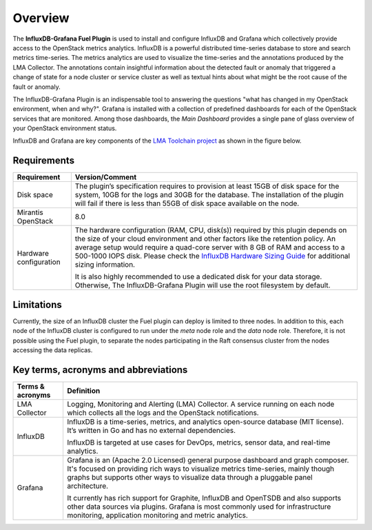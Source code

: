 .. _user_overview:

Overview
========

The **InfluxDB-Grafana Fuel Plugin** is used to install and configure
InfluxDB and Grafana which collectively provide access to the OpenStack
metrics analytics. InfluxDB is a powerful distributed time-series database
to store and search metrics time-series. The metrics analytics are used to
visualize the time-series and the annotations produced by the LMA Collector.
The annotations contain insightful information about the detected fault
or anomaly that triggered a change of state for a node cluster or service
cluster as well as textual hints about what might be the root cause of the
fault or anomaly.

The InfluxDB-Grafana Plugin is an indispensable tool to answering
the questions "what has changed in my OpenStack environment, when and why?".
Grafana is installed with a collection of predefined dashboards for each
of the OpenStack services that are monitored.
Among those dashboards, the *Main Dashboard* provides a single pane of glass
overview of your OpenStack environment status.

InfluxDB and Grafana are key components
of the `LMA Toolchain project <https://launchpad.net/lma-toolchain>`_
as shown in the figure below.

.. image:: ../images/toolchain_map.png
   :align: center

.. _plugin_requirements:

Requirements
------------


+------------------------+--------------------------------------------------------------------------------------------+
| **Requirement**        | **Version/Comment**                                                                        |
+========================+============================================================================================+
| Disk space             | The plugin’s specification requires to provision at least 15GB of disk space for the       |
|                        | system, 10GB for the logs and 30GB for the database. The installation of the               |
|                        | plugin will fail if there is less than 55GB of disk space available on the node.           |
+------------------------+--------------------------------------------------------------------------------------------+
| Mirantis OpenStack     | 8.0                                                                                        |
+------------------------+--------------------------------------------------------------------------------------------+
| Hardware configuration | The hardware configuration (RAM, CPU, disk(s)) required by this plugin depends on the size |
|                        | of your cloud environment and other factors like the retention policy. An average          |
|                        | setup would require a quad-core server with 8 GB of RAM and access to a 500-1000 IOPS disk.|
|                        | Please check the `InfluxDB Hardware Sizing Guide                                           |
|                        | <https://docs.influxdata.com/influxdb/v0.10/guides/hardware_sizing/>`_ for additional      |
|                        | sizing information.                                                                        |
|                        |                                                                                            |
|                        | It is also highly recommended to use a dedicated disk for your data storage. Otherwise,    |
|                        | The InfluxDB-Grafana Plugin will use the root filesystem by default.                       |
+------------------------+--------------------------------------------------------------------------------------------+

Limitations
-----------

Currently, the size of an InfluxDB cluster the Fuel plugin can deploy is limited to three nodes. In addition to this,
each node of the InfluxDB cluster is configured to run under the *meta* node role and the *data* node role. Therefore,
it is not possible using the Fuel plugin, to separate the nodes participating in the Raft consensus cluster from
the nodes accessing the data replicas.

Key terms, acronyms and abbreviations
-------------------------------------

+----------------------+--------------------------------------------------------------------------------------------+
| **Terms & acronyms** | **Definition**                                                                             |
+======================+============================================================================================+
| LMA Collector        | Logging, Monitoring and Alerting (LMA) Collector. A service running on each node which     |
|                      | collects all the logs and the OpenStack notifications.                                     |
+----------------------+--------------------------------------------------------------------------------------------+
| InfluxDB             | InfluxDB is a time-series, metrics, and analytics open-source database (MIT license).      |
|                      | It’s written in Go and has no external dependencies.                                       |
|                      |                                                                                            |
|                      | InfluxDB is targeted at use cases for DevOps, metrics, sensor data, and real-time          |
|                      | analytics.                                                                                 |
+----------------------+--------------------------------------------------------------------------------------------+
| Grafana              | Grafana is an (Apache 2.0 Licensed) general purpose dashboard and graph composer.          |
|                      | It's focused on providing rich ways to visualize metrics time-series, mainly though graphs |
|                      | but supports other ways to visualize data through a pluggable panel architecture.          |
|                      |                                                                                            |
|                      | It currently has rich support for Graphite, InfluxDB and OpenTSDB and also supports other  |
|                      | data sources via plugins. Grafana is most commonly used for infrastructure monitoring,     |
|                      | application monitoring and metric analytics.                                               |
+----------------------+--------------------------------------------------------------------------------------------+
